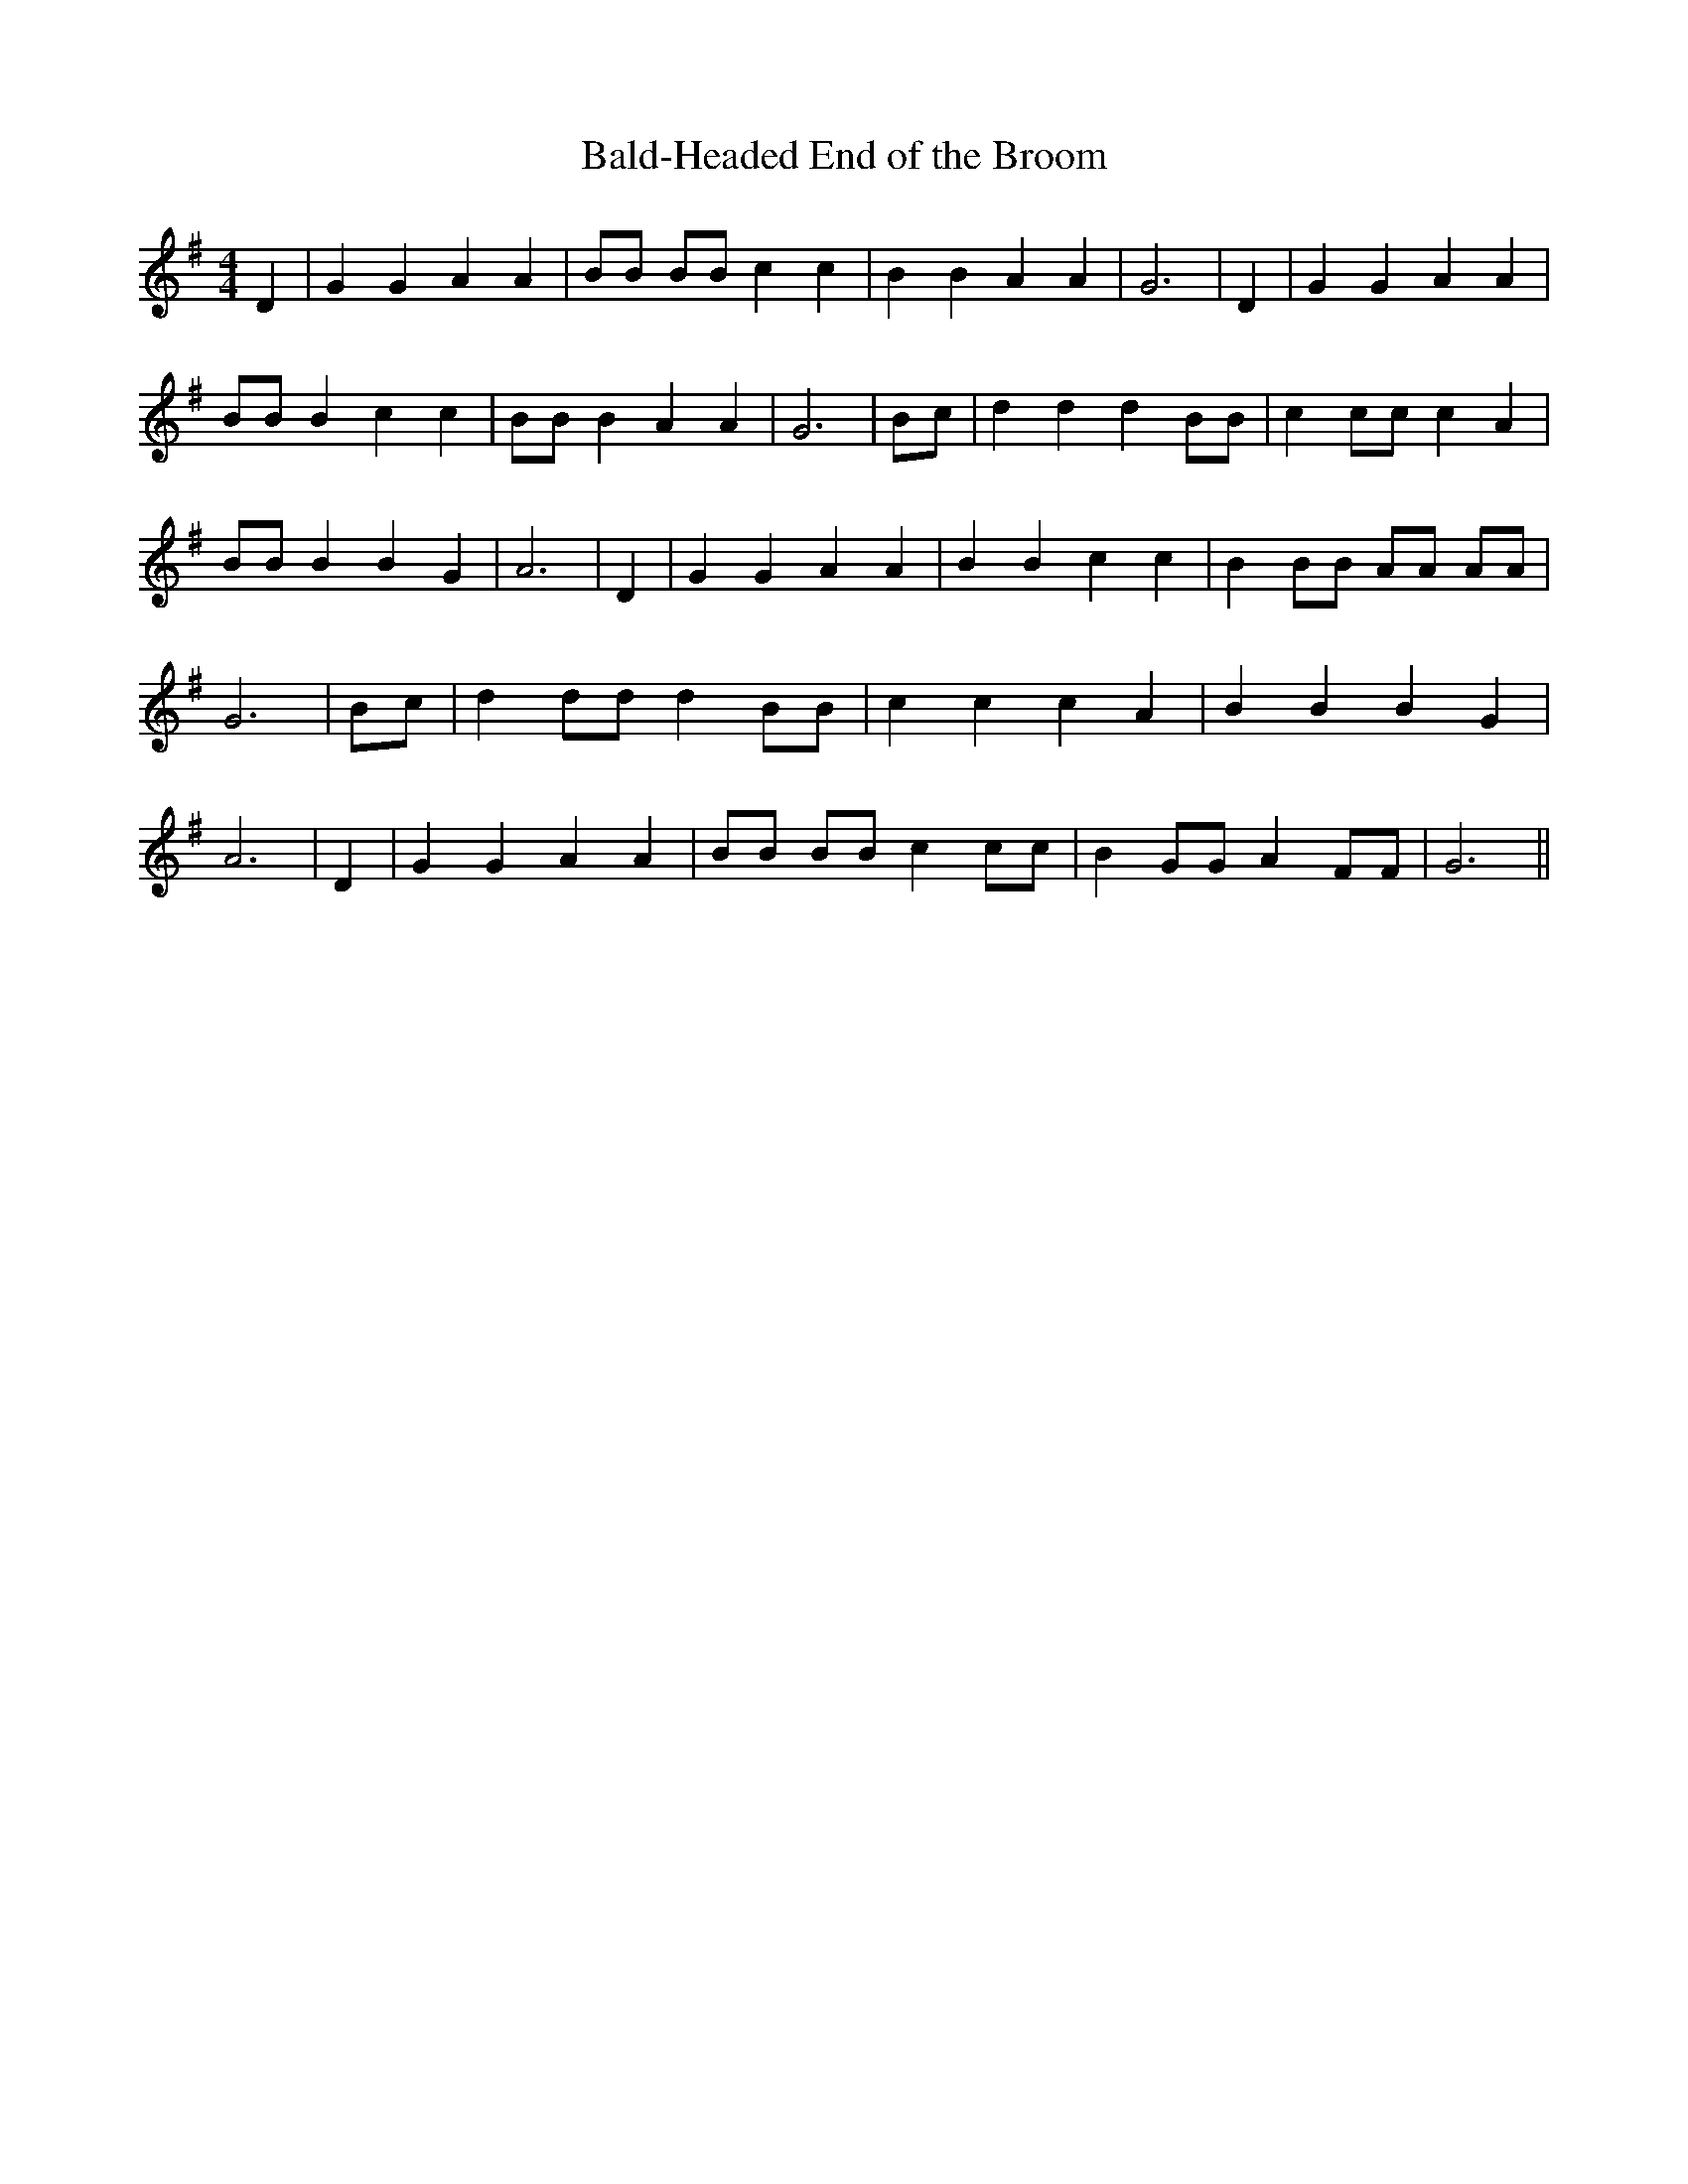 % Generated more or less automatically by swtoabc by Erich Rickheit KSC
X:1
T:Bald-Headed End of the Broom
M:4/4
L:1/4
K:G
 D| G G A A| B/2B/2 B/2B/2 c c| B B A A| G3| D| G G A A| B/2B/2 B c c|\
 B/2B/2 B A A| G3|B/2-c/2| d d d B/2B/2| c c/2c/2 c A| B/2B/2 B B G|\
 A3| D| G G A A| B B c c| B B/2B/2 A/2A/2 A/2A/2| G3|B/2-c/2| d d/2d/2 d B/2B/2|\
 c c c A| B B B G| A3| D| G G A A| B/2B/2 B/2B/2 c c/2c/2| B G/2G/2 A F/2F/2|\
 G3||

